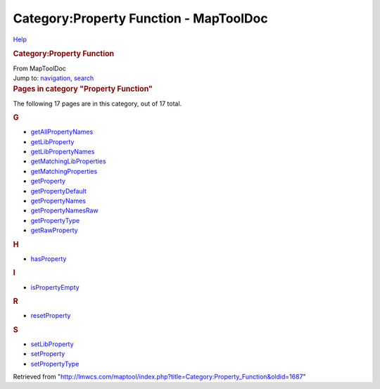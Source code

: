 =======================================
Category:Property Function - MapToolDoc
=======================================

.. contents::
   :depth: 3
..

.. container:: noprint
   :name: mw-page-base

.. container:: noprint
   :name: mw-head-base

.. container:: mw-body
   :name: content

   .. container:: mw-indicators

      .. container:: mw-indicator
         :name: mw-indicator-mw-helplink

         `Help <//www.mediawiki.org/wiki/Special:MyLanguage/Help:Categories>`__

   .. rubric:: Category:Property Function
      :name: firstHeading
      :class: firstHeading

   .. container:: mw-body-content
      :name: bodyContent

      .. container::
         :name: siteSub

         From MapToolDoc

      .. container::
         :name: contentSub

      .. container:: mw-jump
         :name: jump-to-nav

         Jump to: `navigation <#mw-head>`__, `search <#p-search>`__

      .. container:: mw-content-ltr
         :name: mw-content-text

         .. container::

            .. container::
               :name: mw-pages

               .. rubric:: Pages in category "Property Function"
                  :name: pages-in-category-property-function

               The following 17 pages are in this category, out of 17
               total.

               .. container:: mw-content-ltr

                  .. container:: mw-category

                     .. container:: mw-category-group

                        .. rubric:: G
                           :name: g

                        -  `getAllPropertyNames <getAllPropertyNames>`__
                        -  `getLibProperty <getLibProperty>`__
                        -  `getLibPropertyNames <getLibPropertyNames>`__
                        -  `getMatchingLibProperties <getMatchingLibProperties>`__
                        -  `getMatchingProperties <getMatchingProperties>`__
                        -  `getProperty <getProperty>`__
                        -  `getPropertyDefault <getPropertyDefault>`__
                        -  `getPropertyNames <getPropertyNames>`__
                        -  `getPropertyNamesRaw <getPropertyNamesRaw>`__
                        -  `getPropertyType <getPropertyType>`__
                        -  `getRawProperty <getRawProperty>`__

                     .. container:: mw-category-group

                        .. rubric:: H
                           :name: h

                        -  `hasProperty <hasProperty>`__

                     .. container:: mw-category-group

                        .. rubric:: I
                           :name: i

                        -  `isPropertyEmpty <isPropertyEmpty>`__

                     .. container:: mw-category-group

                        .. rubric:: R
                           :name: r

                        -  `resetProperty <resetProperty>`__

                     .. container:: mw-category-group

                        .. rubric:: S
                           :name: s

                        -  `setLibProperty <setLibProperty>`__
                        -  `setProperty <setProperty>`__
                        -  `setPropertyType <setPropertyType>`__

      .. container:: printfooter

         Retrieved from
         "http://lmwcs.com/maptool/index.php?title=Category:Property_Function&oldid=1687"

